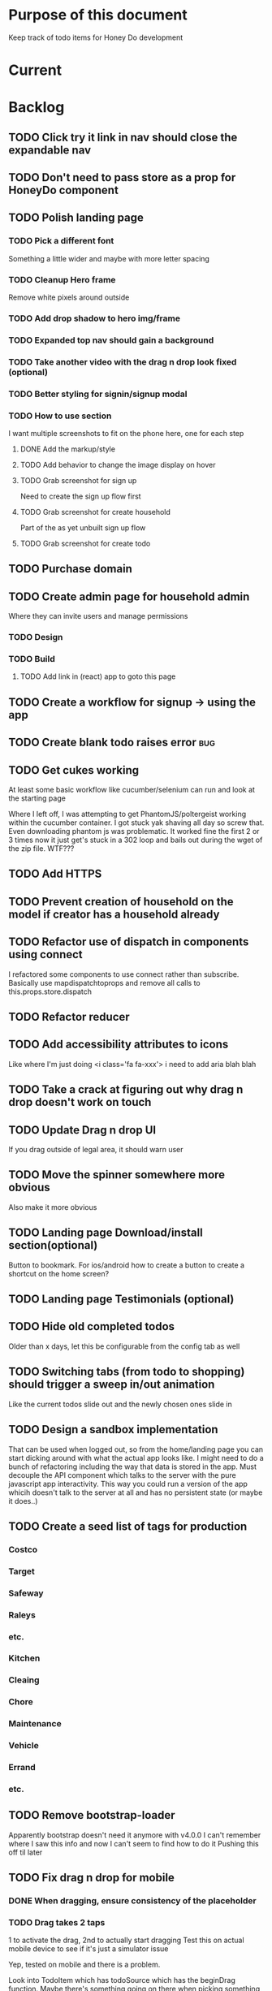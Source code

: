 * Purpose of this document
  Keep track of todo items for Honey Do development
* Current
* Backlog
** TODO Click try it link in nav should close the expandable nav
** TODO Don't need to pass store as a prop for HoneyDo component
** TODO Polish landing page
*** TODO Pick a different font
    Something a little wider and maybe with more letter spacing
*** TODO Cleanup Hero frame
    Remove white pixels around outside
*** TODO Add drop shadow to hero img/frame
*** TODO Expanded top nav should gain a background
*** TODO Take another video with the drag n drop look fixed (optional)
*** TODO Better styling for signin/signup modal
*** TODO How to use section
    I want multiple screenshots to fit on the phone here, one for each step
**** DONE Add the markup/style
     CLOSED: [2018-05-08 Tue 22:45]
**** TODO Add behavior to change the image display on hover
**** TODO Grab screenshot for sign up
     Need to create the sign up flow first
**** TODO Grab screenshot for create household
     Part of the as yet unbuilt sign up flow
**** TODO Grab screenshot for create todo
** TODO Purchase domain
** TODO Create admin page for household admin
   Where they can invite users and manage permissions
*** TODO Design
*** TODO Build
**** TODO Add link in (react) app to goto this page
** TODO Create a workflow for signup -> using the app
** TODO Create blank todo raises error :bug:
** TODO Get cukes working
   At least some basic workflow like cucumber/selenium can run and look at the
   starting page

   Where I left off, I was attempting to get PhantomJS/poltergeist working
   within the cucumber container. I got stuck yak shaving all day so screw that.
   Even downloading phantom js was problematic. It worked fine the first 2 or 3
   times now it just get's stuck in a 302 loop and bails out during the wget of
   the zip file. WTF???
** TODO Add HTTPS
** TODO Prevent creation of household on the model if creator has a household already
** TODO Refactor use of dispatch in components using connect
   I refactored some components to use connect rather than subscribe. Basically
   use mapdispatchtoprops and remove all calls to this.props.store.dispatch
** TODO Refactor reducer
** TODO Add accessibility attributes to icons
   Like where I'm just doing <i class='fa fa-xxx'> i need to add aria blah blah
** TODO Take a crack at figuring out why drag n drop doesn't work on touch
** TODO Update Drag n drop UI
   If you drag outside of legal area, it should warn user 
** TODO Move the spinner somewhere more obvious
   Also make it more obvious
** TODO Landing page Download/install section(optional)
   Button to bookmark. 
   For ios/android how to create a button to create a shortcut on the home 
   screen?
** TODO Landing page Testimonials (optional)
** TODO Hide old completed todos
   Older than x days, let this be configurable from the config tab as well
** TODO Switching tabs (from todo to shopping) should trigger a sweep in/out animation
   Like the current todos slide out and the newly chosen ones slide in
** TODO Design a sandbox implementation
   That can be used when logged out, so from the home/landing page you can start
   dicking around with what the actual app looks like. I might need to do a
   bunch of refactoring including the way that data is stored in the app. Must
   decouple the API component which talks to the server with the pure javascript
   app interactivity. This way you could run a version of the app whicih doesn't
   talk to the server at all and has no persistent state (or maybe it does..)
** TODO Create a seed list of tags for production
*** Costco
*** Target
*** Safeway
*** Raleys
*** etc.
*** Kitchen
*** Cleaing
*** Chore
*** Maintenance
*** Vehicle
*** Errand
*** etc.
** TODO Remove bootstrap-loader
   Apparently bootstrap doesn't need it anymore with v4.0.0
   I can't remember where I saw this info and now I can't seem to find how to do it
   Pushing this off til later
** TODO Fix drag n drop for mobile
*** DONE When dragging, ensure consistency of the placeholder
    CLOSED: [2017-09-27 Wed 18:09]
*** TODO Drag takes 2 taps
    1 to activate the drag, 2nd to actually start dragging
    Test this on actual mobile device to see if it's just a simulator issue

    Yep, tested on mobile and there is a problem.

    Look into TodoItem which has todoSource which has the beginDrag function.
    Maybe there's something going on there when picking something up on touch.

    After putting in some debugs there is no indication that the problem is
    there. beginDrag and hover are both called when the initial touch+drag
    happens. However, after that it just stops without triggering any endDrag or
    drop. Once you again touch the placeholder, it continues triggering hovers

*** TODO Drag and drop performance is horrible, especially on mobile
    Having trouble pinning this down. Performance tool in chrome points to none
    of my code. Inserting a little timer debug statement seems to indicate there
    is a significant lag in TodoListWrap#handleTodoReorder callback, which gets
    called every time the todo item is being dragged to a new slot. However, the
    time delay happens after setState is called. Perhaps updating the state
    repeatedly is the wrong way to go about this?

    An alternative might be to create the draglayer card thingy, then attach
    that to a single todo. It would be drawn before that todo. So on update,
    rather than change state, only that particular todo and the next todo to
    acquire the placeholder would be updated.

*** TODO When you drag, don't scroll unless hitting the bottom/top of the viewport
** TODO Tags can have icons or avatars (not sure which yet, probably both)
** TODO :design: Make tags clearer/more visible
   Right now, they show above the title when you're editing a todo but it's not
   very clear what they are. Even I was confused after coming back to the app
   after a while. They should also be shown on the top level list without having
   to expand the edit modal. There probably won't be space on a phone but it
   could show conditionally if the window/device is wide enough.
** TODO Add an x button to the search/filter field to easily clear it.
   Tried doing this before but was having difficulty wrangling material ui to
   give the result I want. The spec for material ui specifies that X buttons in
   fields should live WITHIN the field. However, there is no built in mechanism
   to do so with <TextField> in the react lib. I figured I could mimic that
   behavior by adding it as a child component but that prevented me from
   clicking on the TextField at all.
** TODO Integrate service workers (initial)
*** Set up a file as the service worker entry point (not webpack entry point, at least not yet)
*** Get the service worker to register into the page
** TODO On create todo, don't sync.
   This is referring to a larger issue:

   After user submits the form, the client will create a todo as a placeholder
   (essentially) and the server will later respond with a sync action. Instead
   of sync, the client should just take the response of teh create and update
   the local todo accordingly. On the other hand, instead of doing that, we
   should have a more sophisticated syncing process where differences are
   reconciled neatly and efficiently

   The switch to service workers will likely be part of the solution to this problem
** TODO Can add/edit tags to a todo
   Tags can currently be added/edited through the title field but there should
   also be a distinct tag section for clarity
** TODO Docker image build performance
   It takes a long time to build
*** DONE Remove bundler image
    CLOSED: [2018-04-19 Thu 19:05]
** TODO Don't show expand notes if there's nothing to expand
** TODO When removing a todo tag, all todo tags get removed from view :bug:
   Click on (x) in tag while in edit todo modal
   the todo shown in the list will lose all tags
** TODO Do some more with responsiveness
   On larger screens, we can fully expand notes and/or show tags
* Icebox
** TODO Show household name in app-bar
   Is this even valuable? Need to think about how to present this either way.
   Title bar first.
   Maybe on large or greater only
** TODO Try to improve performance of todo tab switch
   So the whole tree apparently rerenders, but this is the expected behavior.
   It's rendering an entirely different list, yet it still feels unacceptably
   slow. Problem might lie with it simply taking too long to render each
   individual todo...
** TODO Replace $.ajax with http.get and put etc
** TODO In edit todo, when deleting tags, if you hit cancel, don't commit the delete
** TODO Make search/filter field display with error style if no results found
   To give the user a hint that they have no todos because of whats been typed
   into that field, not that it's broken or something
** TODO Add icons for each tab
   Ideally it'd show text + icon for med-up and only icon for mobile
** TODO Develop keyboard shortcuts
*** TODO Determine what commands should have shortcuts
*** TODO Get some kind of keystroke catcher working
*** TODO map keystrokes to commands (actions)
** TODO when dragging an item, render seems to be triggered 4 times
** TODO Integrate service workers
*** TODO Research how to use service workers
** TODO remove uses of type check
** TODO use typescript conventions
** TODO Add foreign key constraints
** TODO Add additional validations on todocontroller for permission verification
** TODO User can have an avatar (MARTY)
** TODO Handle error on todo creation
** TODO Take picture of item to add to todo (or any uploaded image)
** TODO Household 'make head admin' command must remove other head admin
** TODO Household admin can invite other members
** TODO Create UI for choosing colors for tags (premium feature?)
** TODO Allow user to edit their profile
** TODO Completed todos hidden by default except for admins
** TODO Show user name in navbar when logged in
** TODO Switch to Thin server
** TODO Admin can assign tasks to members
* Done
** DONE Autofocus on todo title when opening new todo
   CLOSED: [2018-05-15 Tue 15:37]
** DONE Keyboard shortcut for create new todo
   CLOSED: [2018-05-15 Tue 15:33]
** DONE Make it clearer which list you're on
   CLOSED: [2018-05-15 Tue 11:13]
** DONE Show household name in title
   CLOSED: [2018-05-13 Sun 08:17]
** DONE Sticky footer not working
   CLOSED: [2018-05-12 Sat 17:39]
** DONE Fix CSS import for production
   CLOSED: [2018-05-12 Sat 16:53]
** DONE Deploy marker                                                :deploy:
   CLOSED: [2018-05-09 Wed 06:02]
** DONE Prevent user from going to new household page if they have one already
   CLOSED: [2018-05-09 Wed 04:28]
** DONE Implement sticky footer
   CLOSED: [2018-05-09 Wed 04:16]
*** DONE Also tweak footer for mobile
    CLOSED: [2018-05-09 Wed 04:16]
    more padding for one
** DONE Build landing page
   CLOSED: [2018-05-09 Wed 03:23]
*** DONE Find a suitable page design
    https://colorlib.com/demo?theme=MobApp
    CLOSED: [2018-05-03 Thu 13:03]
    Just use one of those site designs for sale. Like where marty got the mockup
    for jmcimstream

    Looking at this one : https://colorlib.com/demo?theme=MobApp
*** DONE Redo site navbar
    CLOSED: [2018-05-03 Thu 23:28]
**** DONE Style according to mock
     CLOSED: [2018-05-03 Thu 23:28]
**** DONE Create parkable nav
     CLOSED: [2018-05-03 Thu 23:28]
*** DONE Determine layout and content
    CLOSED: [2018-05-04 Fri 15:25]
    Based on the mock, which sections to include, in what order, and with what
    text/images
*** DONE Tweak nav on mobile
    CLOSED: [2018-05-05 Sat 15:24]
**** DONE Decrease padding
     CLOSED: [2018-05-05 Sat 15:20]
    It's a bit cramped
**** DONE Expander is covered, increase it's z index
     CLOSED: [2018-05-05 Sat 15:24]
**** DONE Shrink the expander icon in sticky mode
     CLOSED: [2018-05-05 Sat 15:24]
*** DONE Add mobile hover to "Stop forgetting things" section
    CLOSED: [2018-05-05 Sat 18:50]
    So when touch enabled, the thingies hover when you scroll over them
*** DONE Try it live demo
    CLOSED: [2018-05-07 Mon 16:57]
    Also need a link in the nav
*** DONE Increase hover pop out behavior for cards
    CLOSED: [2018-05-07 Mon 18:33]
*** DONE Create animated hero image
    CLOSED: [2018-05-07 Mon 23:25]
**** DONE Capture a recording of using honey.do in a somewhat realistic setting
     CLOSED: [2018-05-07 Mon 23:25]
     Probably need to do this on linux, need to look up how to record a video
*** DONE Add a placeholder image to cover the animated image/vid
    CLOSED: [2018-05-08 Tue 16:22]
    The video takes a bit to load, the image should show first
*** DONE Make navbar expanded have higher z-index
    CLOSED: [2018-05-08 Tue 16:23]
    It's just overlapping stuff when docked at the top
*** DONE Cross platform marketing section
    CLOSED: [2018-05-08 Tue 20:01]
    It's a picture with various devices with the app overlaid onto them
**** DONE Create the image
     CLOSED: [2018-05-07 Mon 23:26]
*** DONE FAQ section
    CLOSED: [2018-05-08 Tue 21:10]
    Come up with some questions
*** DONE Footer
    CLOSED: [2018-05-08 Tue 22:59]
    Needs design
** DONE Sign in/sign up modal
   CLOSED: [2018-05-09 Wed 01:29]
   Replace the signin page with a modal that just appears when user attempts to
   sign up Modal has both sign in and sign up forms
*** DONE Design modal
    CLOSED: [2018-05-09 Wed 01:29]
*** DONE Add to navbar
    CLOSED: [2018-05-09 Wed 01:29]
*** DONE remove old sign in sign up links
    CLOSED: [2018-05-09 Wed 01:29]
** DONE Expand notes on click of the title/notes text
   CLOSED: [2018-05-08 Tue 20:28]
** DONE Flash alert needs a higher z index
   CLOSED: [2018-05-08 Tue 20:25]
   Getting hidden by the app bar
** DONE Add sign out control to app
   CLOSED: [2018-05-08 Tue 20:24]
** DONE Fix rendering of placeholder dragged todo
   CLOSED: [2018-05-08 Tue 20:07]
** DONE app doesn't fit perfectly on phone
   CLOSED: [2018-05-07 Mon 18:45]
   Theres a little wiggle room as you scroll side to side.
** DONE User should be able to edit a todo they create
   CLOSED: [2018-05-07 Mon 18:42]
** DONE After creating a todo, subsequent todos get same notes by default :bug:
   CLOSED: [2018-05-07 Mon 18:36]
   Possibly the new todo form isn't being cleared/reset
** DONE Create a local only version of the app
   CLOSED: [2018-05-07 Mon 18:39]
*** DONE Refactor api caller
    CLOSED: [2018-05-07 Mon 18:39]
**** DONE Create 1 instance of api caller at start
     CLOSED: [2018-05-03 Thu 10:16]
     So we don't have to keep passing in api keys and stuff
**** DONE Ensure delete tags requires auth token on the server
     CLOSED: [2018-05-03 Thu 10:48]
     Also there's a bug where removing a tag removes them all (on client)
**** DONE Allow api caller to be stubbed out
     CLOSED: [2018-05-07 Mon 18:39]
    This might not be something I want to do. Looking into the documentation,
    trying to use combineReducers with immutableJS is not supported. Also,
    combineReducers is meant to separate slices of the state such that reducer A
    only handles state.A and reducer B only handles state.B. However, some
    actions would need to alter UI state as well for example, if making an API
    call, it'd automatically engage the spinner. According to the redux
    documentation, there is a way to do this but it's soo ugly.

    If I do decide to do this, I'll have to plan things out a lot more clearly
    before beginning.
*** DONE Initialize app with offline mode flag(s)
    CLOSED: [2018-05-07 Mon 18:39]
** DONE Create a set of fixtures for realistic use case
   CLOSED: [2018-05-05 Sat 13:07]
*** DONE Create rake task with some "realistic" todo items and household
    CLOSED: [2018-05-05 Sat 13:07]
** DONE Completed todos should not automatically change position
   CLOSED: [2018-05-04 Fri 16:13]
** DONE Tags should not be case sensitive
   CLOSED: [2018-05-04 Fri 16:03]
   And when they're rendered, they have text-transform:capitalize
** DONE Tweak style of app for mobile a bit
   CLOSED: [2018-05-04 Fri 16:00]
   Things are a bit cramped and there is a bit of horizontal scroll
*** DONE Tweak spacing of columns for todo items
    CLOSED: [2018-05-04 Fri 15:53]
*** DONE Search is not visible on mobile (covered by app bar)
    CLOSED: [2018-05-04 Fri 16:00]
** DONE Add a clear search button
   CLOSED: [2018-04-27 Fri 01:20]
** DONE Determine whether to use font awesome or material icons
   CLOSED: [2018-05-01 Tue 16:37]
   And go with one only I think i'd prefer font awesome since the icons are
   already there in the project. Don't have to rely on google fonts which is
   being annoying
** DONE Refactor Todo Item to use material ui
   CLOSED: [2018-05-01 Tue 16:06]
   Rather than using bootstrap to render a row with columns

   Nope. Upon putting in some work on this story, using material ui would become
   problematic. First, react dnd wants native DOM elements. Using material ui
   would call for ListItems to be the things connected to drag/drop. Since Lists
   are uls and ListItems are lis under the hood, this would make for a clunky
   DOM tree.

   Since our ListItems are fairly complex, this would make the styling of the
   list items complex as well, requiring much refactoring for unknown gains.

   Instead, did a bit of minor refactoring, removing the usage of List and
   ListItem, this seemed to speed up performance a good amount.
** DONE Move TodoItem.js (component) to containers folder
   CLOSED: [2018-05-01 Tue 15:09]
   It's actually a container component
** DONE Add some margin below app bar
   CLOSED: [2018-05-01 Tue 15:06]
** DONE Ditch calls to bind(this)
   CLOSED: [2018-05-01 Tue 15:03]
** DONE Change config tab into a drawer
   CLOSED: [2018-05-01 Tue 14:36]
** DONE Upgrade immutable js
   CLOSED: [2018-04-24 Tue 14:45]
** DONE Make specs pass
   CLOSED: [2018-04-24 Tue 14:17]
** DONE Fix hot-reload problem on mac os
   CLOSED: [2018-04-24 Tue 13:34]
** DONE Handle tags in forms client side as well
   CLOSED: [2018-04-24 Tue 11:52]
*** DONE ON create
    CLOSED: [2018-04-24 Tue 11:42]
*** DONE on edit/update
    CLOSED: [2018-04-24 Tue 11:52]
** DONE Tagging todo not working server side
   CLOSED: [2018-04-19 Thu 21:04]
   Expected behavior:
   some title #tag #tag #tag with space
   result:
   some title
   tags -> [tag, tag with space]
   Ensure we have tests that cover this. It's working client side so far

   Also seeing:
   Completed 422 Unprocessable entity
   ActiveRecord::RecordInvalid (Validation failed: Title has already been taken)
   for tags..
** DONE Test performance on mobile 
   CLOSED: [2018-04-19 Thu 16:50]
   Performance is decent and everything works except drag n drop
** DONE :bug: If search/filter todo, then edit todo, then dismiss modal, it stops filtering but the search field doesn't clear
   CLOSED: [2018-04-19 Thu 19:07]
   I think it has to do with the way the TodoList is rerendered when the UI
   state changes. So the UI state changes causing a rerender up in the todo
   list, but the search/filter only happens when the search field changes.
   Either make the filtering happen intrinsically based on whatever value is in
   the search field, or clear the filter field when the modal goes away or on
   any rerender up the tree
** DONE Upgrade material ui
   CLOSED: [2018-04-19 Thu 19:06]
** DONE Performance issues
   CLOSED: [2018-04-19 Thu 19:06]
*** TODO 2 taps to drag on mobile
*** DONE Slow drag performance esp on mobile
    CLOSED: [2018-04-19 Thu 19:06]
*** DONE Performance of sync operation
    CLOSED: [2018-04-19 Thu 19:06]
    The actual timing of sync isn't too important, the problem lies in that
    syncing blocks the app from doing anything else. Syncing should happen in
    the background. The app should maintain it's own state and then periodically
    sync/update it's state with that of the main server.

    My initial thought is that it basically keeps a log of all the operations
    that happen and if there is a conflict, then it'll have to be resolved by
    the person who modified it later. For example, if someone updates Todo 37
    and someone else updates it as well, upon sync, the second person's edit
    will be presented to them as a conflict resolution.

    Ultimately, a system like Git is the most solid, but way too heavyweight for
    such a simple todo app. The chances of there being a conflict are pretty
    small to begin with. The most likely scenario I can think of is let's say
    I'm going into BART and I'm doing some TODO management. I load the app, do
    some stuff at the station and then step into the train. Now I do some more
    work on hte train while I have no internet access. Once I get reception
    again, the sync operation is going to run and potentially there will be some
    conflicts. How will they get resolved?

    So, the possible solutions are as follows in order of complexity:
    + Git-like
    + Last-in rejected with conflict resolution step
    + First-in survivor
    + Last-in survivor

    No matter which one I go with, there are going to be a bunch of edge cases
    to contend with. What if userA deletes todo which is later edited by userB
    while they were offline?

    I think for the purposes of this app I should stick with the simplest
    solution which makes sense. I don't want a journaling-type system because
    that would involve making a "change" or "action" into a discrete object on
    it's own. The way I'd like to handle syncing would be to have all the app
    data loaded locally, and periodically a service worker would take what's in
    the store and present it to the server who would then incorporate the state
    of the store into the canonical state of the store (which is what's in the
    DB). The single sync operation should resolve all conflicts.

    The question then becomes: how to take state C (canonical state) and update
    it correctly when state A comes in? Then what happens to state B which is in
    flux and receives some update from the server with a new state C? I shall
    need to think on this problem some first

*** TODO TodosController#index is slow
** DONE Change the way sync works
   CLOSED: [2018-04-19 Thu 19:04]
*** DONE Change the way todos are stored
    CLOSED: [2018-04-19 Thu 19:04]
    Rather than two arrays, they shoudl be 2 objects where the keys are IDs
    And the order of the todos are dictated by the position value of each todo
** DONE Switching to shopping list doesn't work                         :bug:
   CLOSED: [2018-04-19 Thu 18:52]
** DONE Create todo should happen in client immediately
   CLOSED: [2018-04-19 Thu 18:44]
** DONE Try refactoring the way I'm handling state and dispatch
   CLOSED: [2018-04-07 Sat 13:53]
   Gonna try doing it the redux way where we use `connect` everywhere
   Just let redux/react handle the re-rendering and batching
*** DONE Upgrade babel
    CLOSED: [2018-03-28 Wed 18:02]
*** DONE Install react hot loader (latest)
    CLOSED: [2018-03-28 Wed 18:51]
*** DONE use redux connect on some component (replace use of store.subscribe())
    CLOSED: [2018-04-07 Sat 13:53]
*** DONE use redux connect on the lowest level component that should have it
    CLOSED: [2018-04-07 Sat 13:53]
    Test that it works.
*** DONE Restructure which components need to use connect
    CLOSED: [2018-04-07 Sat 13:53]
** DONE Accept todo icon broken
   CLOSED: [2018-04-10 Tue 22:57]
** DONE Drag n drop still not accurate
   CLOSED: [2018-04-19 Thu 16:19]
   Heres what I did:
   Filter todos so only 4 or so appear
   Grab the lowest one
   Drag it to the #2 spot
   It appears in the #3 spot

   There's probably some quirks with redordering while the list is being
   filtered.  I think i'll have to revisit the reordering algorithm perhaps
   instead of places jumped, I go by adjacency. That is, when you drag
   something, it looks at the nearby ones and moves to the appropriate space
   next to them, reordering the rest.

   Server side, rather than do places jumped, pass in either the top neighbor or
   bottom neighbor (if you're at the top of the list, there'll only be a bottom
   neighbor). Then make the move accordingly
** DONE If you check a todo, then drag it, it runs away
   CLOSED: [2018-04-19 Thu 16:19]
   Problem is, when you check it, on the server side, it's moving to the bottom.
   Client side leave it in place so the user knows what happened. Then after a
   drag, there's a sync and the server then updates the client with the position
   of the checked todo. Since the drag operation only gives the server the
   number of positions jumped, they're jumping from a location which is much
   different from what the client thinks it's at. This may be fixed by the
   change to drag behavior that I'm envisioning.
** DONE Big lag between check todo and todo getting checked
   CLOSED: [2018-04-19 Thu 16:19]
   First let's see if there's a big delay between the actual touch and the
   action being triggered

   No big delay between when touch activated and when event fires nor when the
   action is dispatched.

   I believe the problem has to do with the entire list being rerendered when
   something is checked
** DONE Mobile performance issues:
   CLOSED: [2018-04-19 Thu 16:19]
*** DONE Avoid toJS() in mapStateToProps
    CLOSED: [2018-04-19 Thu 16:19]
*** DONE Try having each todo item grab itself from store
    CLOSED: [2018-04-12 Thu 23:10]
    Rather than have todolist pass todos down to them, it just passes the todo
    id which then each todo item retrieves itself from storage Needs more
    restructuring, let's get rid of todos and shopping list as separate. Instead
    the current tab would set an additional filter value which grabs out only
    the relevant todos

    This wasn't the right course of action. It's possible to prevent each todo
    from rerendering without doing this. They should either use
    shouldComponentUpdate or just properly block out mapStateToProps..
**** DONE consolidate todo data state
     CLOSED: [2018-04-12 Thu 23:20]
***** DONE Server /todos should return only {todos: {}}
      CLOSED: [2018-04-12 Thu 19:07]
***** DONE Sync todos replaces datastate as before
      CLOSED: [2018-04-12 Thu 19:07]
***** DONE TodoListWrap starts by grabing all todos: [dataState, todos]
      CLOSED: [2018-04-12 Thu 21:01]
***** DONE TodoListWrap filters out todos not of the given type before render
      CLOSED: [2018-04-12 Thu 21:09]
***** DONE TodoTypeToDataStae goes away
      CLOSED: [2018-04-12 Thu 21:20]
***** DONE Try backing out the id thing.
      CLOSED: [2018-04-12 Thu 22:36]
      Where TodoList passes ids down, instead just pass the whole todo, but as
      immutables. No we can't do that, have to turn them into js objects for
      filtering
***** DONE Try using reselect within TodoListWrap mapStateToProps
      CLOSED: [2018-04-12 Thu 23:05]
      If performance is still an issue.
***** DONE Edit todo should grab the todo from id only
      CLOSED: [2018-04-12 Thu 23:20]
**** DONE make todolistwrap hold ids instead of todos, it then passes ids down to TodoItem
     CLOSED: [2018-04-12 Thu 22:09]
*** DONE Use shouldComponentUpdate where I want to restrict re-rendering
    CLOSED: [2018-04-19 Thu 16:19]
**** DONE TodoListWrap
     CLOSED: [2018-04-12 Thu 18:38]
** DONE Performance improvement attempt
   CLOSED: [2018-04-19 Thu 15:36]
*** DONE Make TodoListWrap pass down something that may be checked for equality
    CLOSED: [2018-04-13 Fri 07:25]
    Passing down an object which was instantiated with toJS() will always result
    in an inequality:
    var foo = store.getIn(...)
    foo.toJS() === foo.toJS() is false
    ensure whatever I do pass down would evaluate to true if it hasn't changed.

    Going to try mapping the todos in props (from mapStateToProps) into their
    immutables from the store. It'll incur a lot of lookups into the store but
    should ensure that each todo can be checked for equality so long as it
    doesn't change.
*** DONE Change the way drag/drop works
    CLOSED: [2018-04-19 Thu 15:36]
    Rather than keep track of some new index or position, just keep track of the
    nearest neighbor. Then in TodoListWrap (or maybe even TodoList), render the
    placeholder next to it's neighbor. This way, the indices of the list don't
    have to update, only the position of the placeholder.
**** DONE Rather than keep track of indices, keep track of drag neighbor
     CLOSED: [2018-04-13 Fri 08:49]
**** DONE Remove old todo drag data from wherever it's used
     CLOSED: [2018-04-13 Fri 10:09]
     action, ondrag(dnd code thingy), reducer, etc
**** DONE Ensure todolist is rerendered after drop
     CLOSED: [2018-04-13 Fri 10:21]
**** DONE Update server handling of drag n drop
     CLOSED: [2018-04-19 Thu 15:36]
     Should work along the same lines as the client logic
**** DONE update specs around drag n drop (if there are any)
     CLOSED: [2018-04-19 Thu 15:36]
** DONE Test performance on mobile on a remote server
   CLOSED: [2018-04-13 Fri 15:18]
   Fire up the amazon ec2 dev machine, pull the code, run and try to use the app
   from my phone
** DONE Figure out why onTodoClicked is triggering so many times
   CLOSED: [2018-04-04 Wed 10:27]
*** DONE There's also the problem of getTodosFromStore being called 4 times on startup
    CLOSED: [2018-04-04 Wed 10:27]
    2 times it's called with empty todos

    Ok, looks like it's getting called once for each tab

    I think there's a problem with the way I'm handling rendering of each of the
    tabs. Rather than have stuff in both tabs, maybe it should only render
    whichever tab is active. The other tab goes away when switched off of.

    Not sure why it's triggering twice either way. 4 times, twice for each tab.
    Seems like it fires on todo click either way.  

    Ohhhh! got it! Since it triggers on every action, onTodoClick fires one
    action completeTodoRequest then the async action for completeTodoSuccess.
** DONE Upgrade react
   CLOSED: [2018-04-04 Wed 10:28]
** DONE Upgrade react-dnd
   CLOSED: [2018-04-04 Wed 10:28]
** DONE Test performance on mobile on a remote server
   CLOSED: [2018-04-04 Wed 10:29]
   Fire up the amazon ec2 dev machine, pull the code, run and try to use the app
   from my phone
** DONE Upgrade material ui
   CLOSED: [2018-04-12 Thu 12:32]
*** DONE Remove all use of componentWillMount
    CLOSED: [2018-04-04 Wed 12:04]
*** DONE Remove all use of componentWillReceiveProps
    CLOSED: [2018-04-04 Wed 12:04]
*** DONE In HoneyDo.jsx, use mapStateToProps rather than subscribe()
    CLOSED: [2018-04-04 Wed 12:04]
*** DONE Fix search field
    CLOSED: [2018-04-07 Sat 14:32]
**** DONE Fix it's display
     CLOSED: [2018-04-07 Sat 13:55]
**** DONE Make the style work right
     CLOSED: [2018-04-07 Sat 13:55]
**** DONE Wiring up the search field to the TodoListWrap
     CLOSED: [2018-04-07 Sat 14:32]
     Where the actual todo items are rendered. Need to smartly figure out how to
     handle the search value, propogating that down to the todolistwrap, and
     avoiding rerenders where possible.
*** DONE Render the side menus
    CLOSED: [2018-04-07 Sat 17:27]
*** DONE Fix dragging
    CLOSED: [2018-04-10 Tue 18:51]
**** DONE Preview/placeholder doesn't show
     CLOSED: [2018-04-07 Sat 20:02]
**** DONE New drag/reorder logic
     CLOSED: [2018-04-10 Tue 18:49]
     Now that todolistwrap doesn't maintain it's own state anymore, we'll have
     to rely on the store I guess, but that could mean firing actions for every
     space dragged? that could get really inefficient...
*** DONE Fix new todo modal
    CLOSED: [2018-04-10 Tue 19:18]
**** DONE New Modal update after upgrade of material ui?
     CLOSED: [2018-04-10 Tue 19:18]
**** DONE Fix the form in the modal
     CLOSED: [2018-04-10 Tue 19:18]
*** DONE Fix new todo button
    CLOSED: [2018-04-10 Tue 20:06]
    Right now it's using a button with an icon inside but I think it's just
    supposed to be an icon by itself, or maybe a paper with an icon in it..?
    Also needs to get position: fixed again
*** DONE Fix edit todo
    CLOSED: [2018-04-10 Tue 20:13]
    Modal and form doesn't work
    Doesn't dismiss
*** DONE Fix Tag display
    CLOSED: [2018-04-10 Tue 22:06]
**** DONE Tags in expanded display
     CLOSED: [2018-04-10 Tue 22:06]
**** DONE Tags in Edit todo
     CLOSED: [2018-04-10 Tue 21:41]
**** DONE Tag in edit todo should have an x that allows deletion
     CLOSED: [2018-04-10 Tue 22:06]
*** DONE Tags are having spaces consumed when parsing
    CLOSED: [2018-04-10 Tue 22:29]
*** DONE Track down those warning messages
    CLOSED: [2018-04-11 Wed 15:07]
    Looks like they're built in to material ui and the reason they're raising
    errors is because of the use of withStyles and react-hot-loader
**** DONE In EditTodoWrap, stop using getDerivedStateFromProps
     CLOSED: [2018-04-11 Wed 15:07]
     Use mapDispatchToProps where appropriate and remove getDerivedStateFromProps
*** DONE Fix side menu for normal user with just expand control
    CLOSED: [2018-04-11 Wed 16:53]
    They don't get the ellipsis menu with accept, edit, delete etc, just the 
    expand button.  That component needs to be updated for material ui
*** DONE I broke edit todo
    CLOSED: [2018-04-12 Thu 11:36]
    Or maybe it wasn't ever really working?
*** DONE Change the way uistate.isEditing works
    CLOSED: [2018-04-12 Thu 12:05]
    Instead of storing the todo it shoudl just store the id and type
    Duplicating data within the store seems to get me into trouble
*** DONE When a todo is edited and saved, it moves to position 1        :bug:
    CLOSED: [2018-04-12 Thu 12:08]
*** DONE Remove/delete tag from expanded view not working
    CLOSED: [2018-04-12 Thu 12:32]
** DONE Separate syncing from client
   CLOSED: [2018-04-04 Wed 04:45]
   This is bringing me back to the syncing concept. Thinking about it freshly
   again, I think one possibility is to have the concept of "commands" or api
   calls go into a buffer which empties out on sync. So if you create 3 todo's,
   move 2 todo's, edit 1 todo, and delete a todo, then those actions get saved
   in a command buffer. When a sync is triggered, those commands get flushed to
   the server which then resolves them based on whatever state is currently
   canonical. So syncing happens asynchronously (doesn't happen on each action)
   and the state of the app is completely contained within the client. When the
   sync happens, then the app is refreshed and whatever status changes come down
   from upstream (server side) will be displayed to the user. Ultimately a
   service worker should handle the syncing but even without that I can just
   mock it by having the sync happen at some arbitrary interval

   Looks like perhaps I've been using redux wrong(?) Rather than try to cleverly
   organize things to attempt to prevent cascading rerenders, I guess you're
   just supposed to subscribe things to the store as needed and redux/react
   should just do the right thing. And if not, then use redux-batched-updates
   which should supposedly handle it.

   So step 1, stop using x.state and anything that depends on state should
   instead subscribe to the store. Otherwise, things just get rendered based on
   their props(?).  Do this, then see how the performance looks

   After working on the redux refactor a bit as described it doesn't seem like
   that is the problem. That still might be a path to fix some things but either
   way, this task I believe is more necessary. In order to make this a
   progressive web app, I'll need to handle the syncing issue and I think this
   is the way to do it.

*** DONE Pull out a single api call
    CLOSED: [2018-04-03 Tue 22:17]
*** DONE Refactor each action which makes api call
    CLOSED: [2018-04-04 Wed 04:45]
    To use the new async middleware and pattern.
** DONE Upgrade nokogiri (why am i using it anyway?)
   CLOSED: [2018-03-28 Wed 11:44]
   Seems to be a security error
   Non issue, nokogiri is a dependency of capybara which is used for test only
** DONE Create seed list of built in tags
   CLOSED: [2018-03-28 Wed 11:34]
*** DONE Build seeds file
    CLOSED: [2017-10-24 Tue 17:47]
*** DONE Compile list of tags
    CLOSED: [2018-03-28 Wed 11:34]
** DONE :bug: in dialog(modal) on mobile, opening keyboard hides most of the dialog
   CLOSED: [2017-11-02 Thu 16:01]
** DONE Can search/filter by tags
   CLOSED: [2017-10-25 Wed 16:43]
** DONE Add some random tags to dev:seed task
   CLOSED: [2017-10-25 Wed 16:19]
** DONE Document app features
   CLOSED: [2017-10-25 Wed 15:40]
   I realize I've forgotten a bunch of things around how the app works. Tagging,
   for example. I should put any new/completed features and how they work into
   the readme
** DONE Able to search todos
   CLOSED: [2017-10-24 Tue 17:21]
** DONE Render completed todos at bottom of list
   CLOSED: [2017-10-21 Sat 20:50]
   When configuration turns them on
** DONE Fix todo item (row) style
   CLOSED: [2017-09-27 Wed 16:44]
** DONE change accept todo icon
   CLOSED: [2017-09-22 Fri 22:13]
** DONE User can hide completed todos
   CLOSED: [2017-09-22 Fri 18:55]
** DONE Deploy to heroku
   CLOSED: [2017-09-22 Fri 15:02]
** DONE 1 button deploy
   CLOSED: [2017-09-22 Fri 14:52]
** DONE Get cukes working
   CLOSED: [2017-09-22 Fri 13:06]
   Need to install chromedriver and probably selenium into the image
** DONE Todo items should go to the front of the list when added
   CLOSED: [2017-09-19 Tue 18:54]
** DONE Fix seeding issue
   CLOSED: [2017-09-19 Tue 18:32]
   It relates to rails 5 upgrade, subclasses of rails models not behaving well
** DONE Fix font awesome loading
   CLOSED: [2017-09-19 Tue 16:31]
** DONE Get it working again
   CLOSED: [2017-09-19 Tue 16:31]
** DONE Migrate code from old custom webpack to webpacker structure
   CLOSED: [2017-09-07 Thu 18:55]
*** DONE Load up bootstrap
    CLOSED: [2017-08-10 Thu 20:44]
*** DONE Move stylesheets
    CLOSED: [2017-09-06 Wed 18:01]
    LEFT OFF: __webpack_require__(...) is not a function
    Some issue with loading the css on
    import "../styles/application"
*** DONE remove stylesheet link tag
    CLOSED: [2017-09-06 Wed 18:01]
*** DONE Move over modules
    CLOSED: [2017-09-06 Wed 18:01]
*** DONE unknown prop 'onTouchTap'
    CLOSED: [2017-09-07 Thu 18:53]
    I commented out initTapEventPlugin.  That was probably specific to the
    older version of react that I was using when I first built this, I think
    now, touch events are either built in or there's a newer plugin.  Need to
    investigate and fix
** DONE Use webpacker rather than current custom webpack integration
   CLOSED: [2017-08-04 Fri 14:59]
** DONE Dockerize the app
   CLOSED: [2017-08-04 Fri 14:38]
** DONE Upgrade Ruby
   CLOSED: [2017-08-02 Wed 17:50]
** DONE Upgrade Rails
   CLOSED: [2017-08-02 Wed 17:52]
** DONE Todo list can be filtered by tag
** DONE Create UI for displaying tags
** DONE Install and set up guard-spork
** DONE Add interface for tagging todo items
** DONE Todo items (and shopping items) can be tagged
** DONE Add spork
** DONE Create shopping list and add to shopping tab
** DONE Update backbone
*** BUG: creating a new todo doesn't add it to the list
** DONE Make todos orderable
** DONE REFACTOR: Use 1 collection instead of 2 in backbone for todos
** DONE Create an event system and track events on todo transitions
** DONE REFACTOR: Add state machine to todos
** DONE Backbonize todo list control
** DONE Add tooltips to todo controls
** DONE Install/setup backbone rails
** DONE Household head admin can give admin status to other members
** DONE Design 2nd pass
*** Mobile first
*** Make it responsive
*** Todo management, shopping list management
** DONE Display user email in navbar when logged in
** DONE Add shopping list tab
** DONE House admin can uncomplete a todo
** DONE Todo can be destroyed
** DONE Add indexes to households table
** DONE Add indexes to todos table
** DONE User can create a todo item for the household
** DONE User can complete a todo item
** DONE When user logs in, if they have a household, goto the show view
** DONE First wave of style
*** Add bootstrap
*** Install a bootstrap skin
*** Bootstrapize the markup
*** Make some crappy first pass on design
** DONE Create proper route around todo creation: household/todos
** DONE Make todos acceptible
*** An admin of the household must accept a todo to remove it
*** Simply completing the todo makes it display crossed out
** DONE Choose/use a bootstrap theme
** DONE User can create a household
** DONE Only a household admin may create todos
** DONE Change user to has\_one household
** DONE A user can be a household administrator
*** Gets associated when they create a household
*** Each household has a single head who has highest admin access
** DONE Create unique index on is\_head\_admin for membership
   Ensure only 1 head admin per household
** DONE Validate only 1 head admin per household
** DONE Flesh out user model more
*** Add name
** DONE User can sign in
*** install devise
*** generate devise actions
*** put login/out actions in place
** DONE Install twitter bootstrap
** DONE Create and push project repo to github
** DONE Todo item can be asked whether it's complete
** DONE Todo item can be uncompleted
** DONE Todo item can be completed
** DONE Household has many 'items'
** DONE Household has many 'members'
*** Members are users
** DONE Create household model
** DONE Attach devise to user model
** DONE Create user model
